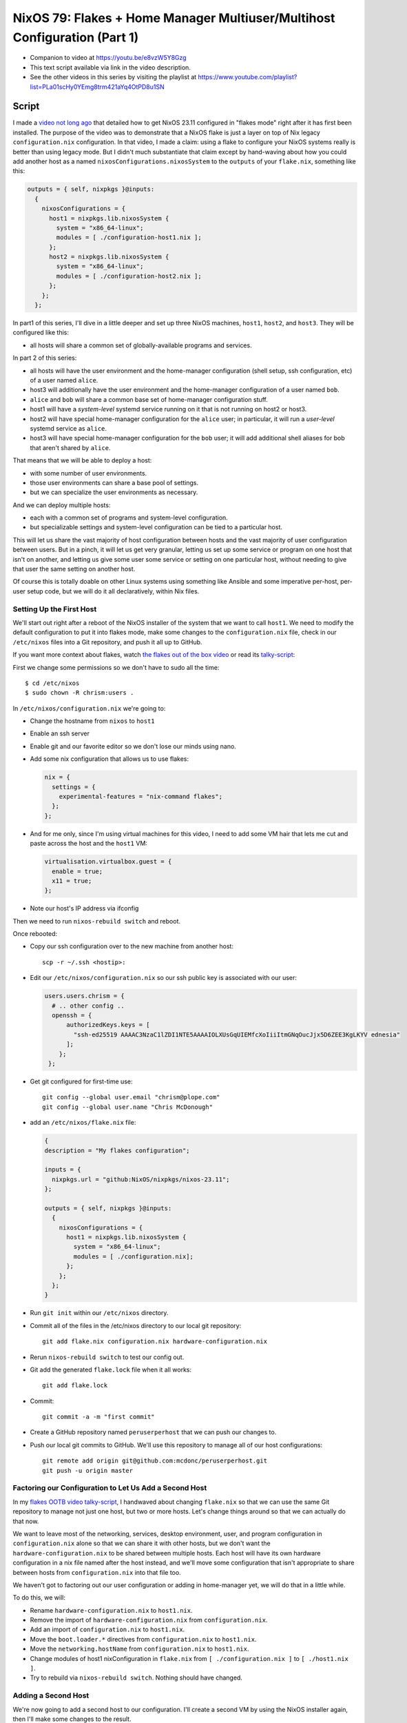 ==========================================================================
NixOS 79: Flakes + Home Manager Multiuser/Multihost Configuration (Part 1)
==========================================================================

- Companion to video at https://youtu.be/e8vzW5Y8Gzg

- This text script available via link in the video description.

- See the other videos in this series by visiting the playlist at
  https://www.youtube.com/playlist?list=PLa01scHy0YEmg8trm421aYq4OtPD8u1SN

Script
======

I made a `video not long ago
<https://github.com/mcdonc/.nixconfig/blob/master/videos/flakesootb/script.rst>`_
that detailed how to get NixOS 23.11 configured in "flakes mode" right after it
has first been installed.  The purpose of the video was to demonstrate that a
NixOS flake is just a layer on top of Nix legacy ``configuration.nix``
configuration.  In that video, I made a claim: using a flake to configure your
NixOS systems really is better than using legacy mode.  But I didn't much
substantiate that claim except by hand-waving about how you could add another
host as a named ``nixosConfigurations.nixosSystem`` to the ``outputs`` of your
``flake.nix``, something like this:

.. code-block:: nix

      outputs = { self, nixpkgs }@inputs:
        {
          nixosConfigurations = {
            host1 = nixpkgs.lib.nixosSystem {
              system = "x86_64-linux";
              modules = [ ./configuration-host1.nix ];
            };
            host2 = nixpkgs.lib.nixosSystem {
              system = "x86_64-linux";
              modules = [ ./configuration-host2.nix ];
            };
          };
        };
          
In part1 of this series, I'll dive in a little deeper and set up three NixOS
machines, ``host1``, ``host2``, and ``host3``.  They will be configured like
this:

- all hosts will share a common set of globally-available programs and
  services.

In part 2 of this series:

- all hosts will have the user environment and the home-manager configuration
  (shell setup, ssh configuration, etc) of a user named ``alice``.

- host3 will additionally have the user environment and the home-manager
  configuration of a user named ``bob``.

- ``alice`` and ``bob`` will share a common base set of home-manager
  configuration stuff.

- host1 will have a *system-level* systemd service running on it that is not
  running on host2 or host3.

- host2 will have special home-manager configuration for the ``alice`` user; in
  particular, it will run a *user-level* systemd service as ``alice``.

- host3 will have special home-manager configuration for the ``bob`` user; it
  will add additional shell aliases for bob that aren't shared by ``alice``.

That means that we will be able to deploy a host:

- with some number of user environments.

- those user environments can share a base pool of settings.

- but we can specialize the user environments as necessary.

And we can deploy multiple hosts:

- each with a common set of programs and system-level configuration.

- but specializable settings and system-level configuration can be tied to a
  particular host.

This will let us share the vast majority of host configuration between hosts
and the vast majority of user configuration between users. But in a pinch, it
will let us get very granular, letting us set up some service or program on one
host that isn't on another, and letting us give some user some service or
setting on one particular host, without needing to give that user the same
setting on another host.

Of course this is totally doable on other Linux systems using something like
Ansible and some imperative per-host, per-user setup code, but we will do it
all declaratively, within Nix files.

Setting Up the First Host
-------------------------

We'll start out right after a reboot of the NixOS installer of the system that
we want to call ``host1``. We need to modify the default configuration to put
it into flakes mode, make some changes to the ``configuration.nix`` file, check
in our ``/etc/nixos`` files into a Git repository, and push it all up to
GitHub.

If you want more context about flakes, watch `the flakes out of the box video
<https://www.youtube.com/watch?v=hoB0pHZ0fpI>`_ or read its `talky-script
<https://github.com/mcdonc/.nixconfig/blob/master/videos/flakesootb/script.rst>`_:

First we change some permissions so we don't have to sudo all the time::

  $ cd /etc/nixos
  $ sudo chown -R chrism:users .

In ``/etc/nixos/configuration.nix`` we're going to:

- Change the hostname from ``nixos`` to ``host1``

- Enable an ssh server

- Enable git and our favorite editor so we don't lose our minds using nano.

- Add some nix configuration that allows us to use flakes:

  .. code-block:: nix

    nix = {
      settings = {
        experimental-features = "nix-command flakes";
      };
    };

- And for me only, since I'm using virtual machines for this video, I need to
  add some VM hair that lets me cut and paste across the host and the ``host1``
  VM:

  .. code-block:: nix

                  
     virtualisation.virtualbox.guest = {
       enable = true;
       x11 = true;
     };

- Note our host's IP address via ifconfig

Then we need to run ``nixos-rebuild switch`` and reboot.

Once rebooted:

- Copy our ssh configuration over to the new machine from another host::

    scp -r ~/.ssh <hostip>:

- Edit our ``/etc/nixos/configuration.nix`` so our ssh public key is associated
  with our user:

  .. code-block:: nix

    users.users.chrism = {
      # .. other config ..
      openssh = {
          authorizedKeys.keys = [
            "ssh-ed25519 AAAAC3NzaC1lZDI1NTE5AAAAIOLXUsGqUIEMfcXoIiiItmGNqOucJjx5D6ZEE3KgLKYV ednesia"
          ];
        };
     };

- Get git configured for first-time use::

   git config --global user.email "chrism@plope.com"
   git config --global user.name "Chris McDonough"

- add an ``/etc/nixos/flake.nix`` file:

  .. code-block:: nix

    {
    description = "My flakes configuration";

    inputs = {
      nixpkgs.url = "github:NixOS/nixpkgs/nixos-23.11";
    };

    outputs = { self, nixpkgs }@inputs:
      {
        nixosConfigurations = {
          host1 = nixpkgs.lib.nixosSystem {
            system = "x86_64-linux";
            modules = [ ./configuration.nix];
          };
        };
      };
    }

- Run ``git init`` within our ``/etc/nixos`` directory.

- Commit all of the files in the /etc/nixos directory to our local git
  repository::

   git add flake.nix configuration.nix hardware-configuration.nix

- Rerun ``nixos-rebuild switch`` to test our config out.

- Git add the generated ``flake.lock`` file when it all works::

   git add flake.lock
   
- Commit::
    
   git commit -a -m "first commit"

- Create a GitHub repository named ``peruserperhost`` that we can push our
  changes to.  

- Push our local git commits to GitHub.  We'll use this repository to manage
  all of our host configurations::

    git remote add origin git@github.com:mcdonc/peruserperhost.git
    git push -u origin master

Factoring our Configuration to Let Us Add a Second Host
-------------------------------------------------------

In my `flakes OOTB video talky-script
<https://github.com/mcdonc/.nixconfig/blob/master/videos/flakesootb/script.rst>`_,
I handwaved about changing ``flake.nix`` so that we can use the same Git
repository to manage not just one host, but two or more hosts.  Let's change
things around so that we can actually do that now.

We want to leave most of the networking, services, desktop environment, user,
and program configuration in ``configuration.nix`` alone so that we can share
it with other hosts, but we don't want the ``hardware-configuration.nix`` to be
shared between multiple hosts.  Each host will have its own hardware
configuration in a nix file named after the host instead, and we'll move some
configuration that isn't appropriate to share between hosts from
``configuration.nix`` into that file too.

We haven't got to factoring out our user configuration or adding in
home-manager yet, we will do that in a little while.

To do this, we will:

- Rename ``hardware-configuration.nix`` to ``host1.nix``.

- Remove the import of ``hardware-configuration.nix`` from
  ``configuration.nix``.

- Add an import of ``configuration.nix`` to ``host1.nix``.

- Move the ``boot.loader.*`` directives from ``configuration.nix`` to
  ``host1.nix``.

- Move the ``networking.hostName`` from ``configuration.nix`` to ``host1.nix``.

- Change modules of host1 nixConfiguration in ``flake.nix`` from
  ``[ ./configuration.nix ]`` to ``[ ./host1.nix ]``.

- Try to rebuild via ``nixos-rebuild switch``.  Nothing should have changed.

Adding a Second Host
--------------------

We're now going to add a second host to our configuration.  I'll create a
second VM by using the NixOS installer again, then I'll make some changes to
the result.

I will repeat some of the steps I took in the last stage.  I will:

- Enable ssh server, add git emacs and vim, change hostname to "host2" like
  last time.

- Rebuild.

- Reboot.

- Copy my ssh keys over like last time.

- Get git configured for first-time use like last time::

   git config --global user.email "chrism@plope.com"
   git config --global user.name "Chris McDonough"

- I will not make further changes to anything in ``/etc/nixos``.  Instead
  I'll move it aside, check out my GitHub repository and turn it into a new
  ``/etc/nixos``::

    cd ~
    git clone git@github.com:mcdonc/peruserperhost.git
    sudo mv /etc/nixos /etc/nixos_aside
    sudo mv peruserperhost /etc/nixos

- Copy the ``hardware-configuration.nix`` from ``/etc/nixos_aside`` into
  ``/etc/nixos/host2.nix``.

- Add ``./configuration.nix`` to the imports list of ``host2.nix``.

- Copy the ``boot.loader.*`` directives and the hostname over from
  ``/etc/nixos_aside/configuration.nix`` to ``host2.nix``.

- Add a ``host2`` nixosSystem to ``nixosConfigurations`` in ``flake.nix``.

  .. code-block:: nix

          host2 = nixpkgs.lib.nixosSystem {
            system = "x86_64-linux";
            modules = [ ./host2.nix ];  
          };

- Add ``host2.nix`` to the git staging area::

    git add host2.nix

- Rebuild.

- Commit the changes to git and push::

    git commit -a -m "add host2"
    git push

We now have a second system which shares most of its configuration with the
first system.  In fact, the only real difference between them is a hostname.
But we now have a place to hang host-specific configuration.  If we want
something special on host1, we can add stuff to ``host1.nix``, likewise if we
want something special on host2, we can add it too ``host2.nix``.  Changes we
make to a host-specific file won't be reflected in the configuration of any
other host.

Adding a Third Host
-------------------

I'll repeat the dance I did for ``host2`` to make a ``host3``, at which point
we will start to be able to make the host-specific and user-specific
specializations I promised in the introduction to this video.

Denouement
----------

You can take a look at the configuration we've created so far at
https://github.com/mcdonc/peruserperhost .  In part 2, I will get ``alice`` and
``bob`` set up as well as specialize services per-host.
